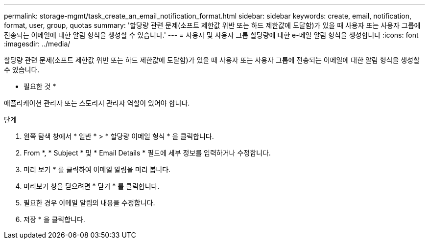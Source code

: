 ---
permalink: storage-mgmt/task_create_an_email_notification_format.html 
sidebar: sidebar 
keywords: create, email, notification, format, user, group, quotas 
summary: '할당량 관련 문제(소프트 제한값 위반 또는 하드 제한값에 도달함)가 있을 때 사용자 또는 사용자 그룹에 전송되는 이메일에 대한 알림 형식을 생성할 수 있습니다.' 
---
= 사용자 및 사용자 그룹 할당량에 대한 e-메일 알림 형식을 생성합니다
:icons: font
:imagesdir: ../media/


[role="lead"]
할당량 관련 문제(소프트 제한값 위반 또는 하드 제한값에 도달함)가 있을 때 사용자 또는 사용자 그룹에 전송되는 이메일에 대한 알림 형식을 생성할 수 있습니다.

* 필요한 것 *

애플리케이션 관리자 또는 스토리지 관리자 역할이 있어야 합니다.

.단계
. 왼쪽 탐색 창에서 * 일반 * > * 할당량 이메일 형식 * 을 클릭합니다.
. From *, * Subject * 및 * Email Details * 필드에 세부 정보를 입력하거나 수정합니다.
. 미리 보기 * 를 클릭하여 이메일 알림을 미리 봅니다.
. 미리보기 창을 닫으려면 * 닫기 * 를 클릭합니다.
. 필요한 경우 이메일 알림의 내용을 수정합니다.
. 저장 * 을 클릭합니다.

